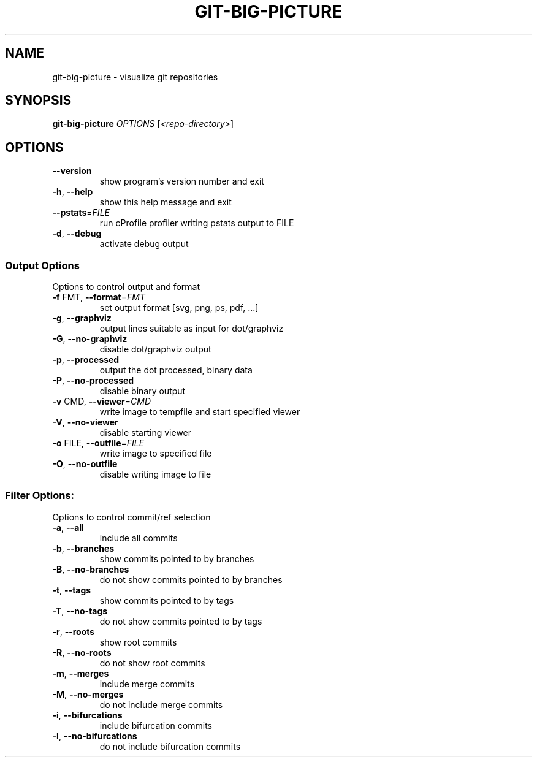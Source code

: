 .TH GIT-BIG-PICTURE "1" "January 2015" "git-big-picture" "Git Manual"
.SH NAME
git-big-picture \- visualize git repositories
.SH SYNOPSIS
.B git-big-picture
\fI\,OPTIONS \/\fR[\fI\,<repo-directory>\/\fR]
.SH OPTIONS
.TP
\fB\-\-version\fR
show program's version number and exit
.TP
\fB\-h\fR, \fB\-\-help\fR
show this help message and exit
.TP
\fB\-\-pstats\fR=\fI\,FILE\/\fR
run cProfile profiler writing pstats output to FILE
.TP
\fB\-d\fR, \fB\-\-debug\fR
activate debug output
.IP
.SS Output Options
Options to control output and format
.TP
\fB\-f\fR FMT, \fB\-\-format\fR=\fI\,FMT\/\fR
set output format [svg, png, ps, pdf, ...]
.TP
\fB\-g\fR, \fB\-\-graphviz\fR
output lines suitable as input for dot/graphviz
.TP
\fB\-G\fR, \fB\-\-no\-graphviz\fR
disable dot/graphviz output
.TP
\fB\-p\fR, \fB\-\-processed\fR
output the dot processed, binary data
.TP
\fB\-P\fR, \fB\-\-no\-processed\fR
disable binary output
.TP
\fB\-v\fR CMD, \fB\-\-viewer\fR=\fI\,CMD\/\fR
write image to tempfile and start specified viewer
.TP
\fB\-V\fR, \fB\-\-no\-viewer\fR
disable starting viewer
.TP
\fB\-o\fR FILE, \fB\-\-outfile\fR=\fI\,FILE\/\fR
write image to specified file
.TP
\fB\-O\fR, \fB\-\-no\-outfile\fR
disable writing image to file
.IP
.SS Filter Options:
Options to control commit/ref selection
.TP
\fB\-a\fR, \fB\-\-all\fR
include all commits
.TP
\fB\-b\fR, \fB\-\-branches\fR
show commits pointed to by branches
.TP
\fB\-B\fR, \fB\-\-no\-branches\fR
do not show commits pointed to by branches
.TP
\fB\-t\fR, \fB\-\-tags\fR
show commits pointed to by tags
.TP
\fB\-T\fR, \fB\-\-no\-tags\fR
do not show commits pointed to by tags
.TP
\fB\-r\fR, \fB\-\-roots\fR
show root commits
.TP
\fB\-R\fR, \fB\-\-no\-roots\fR
do not show root commits
.TP
\fB\-m\fR, \fB\-\-merges\fR
include merge commits
.TP
\fB\-M\fR, \fB\-\-no\-merges\fR
do not include merge commits
.TP
\fB\-i\fR, \fB\-\-bifurcations\fR
include bifurcation commits
.TP
\fB\-I\fR, \fB\-\-no\-bifurcations\fR
do not include bifurcation commits
